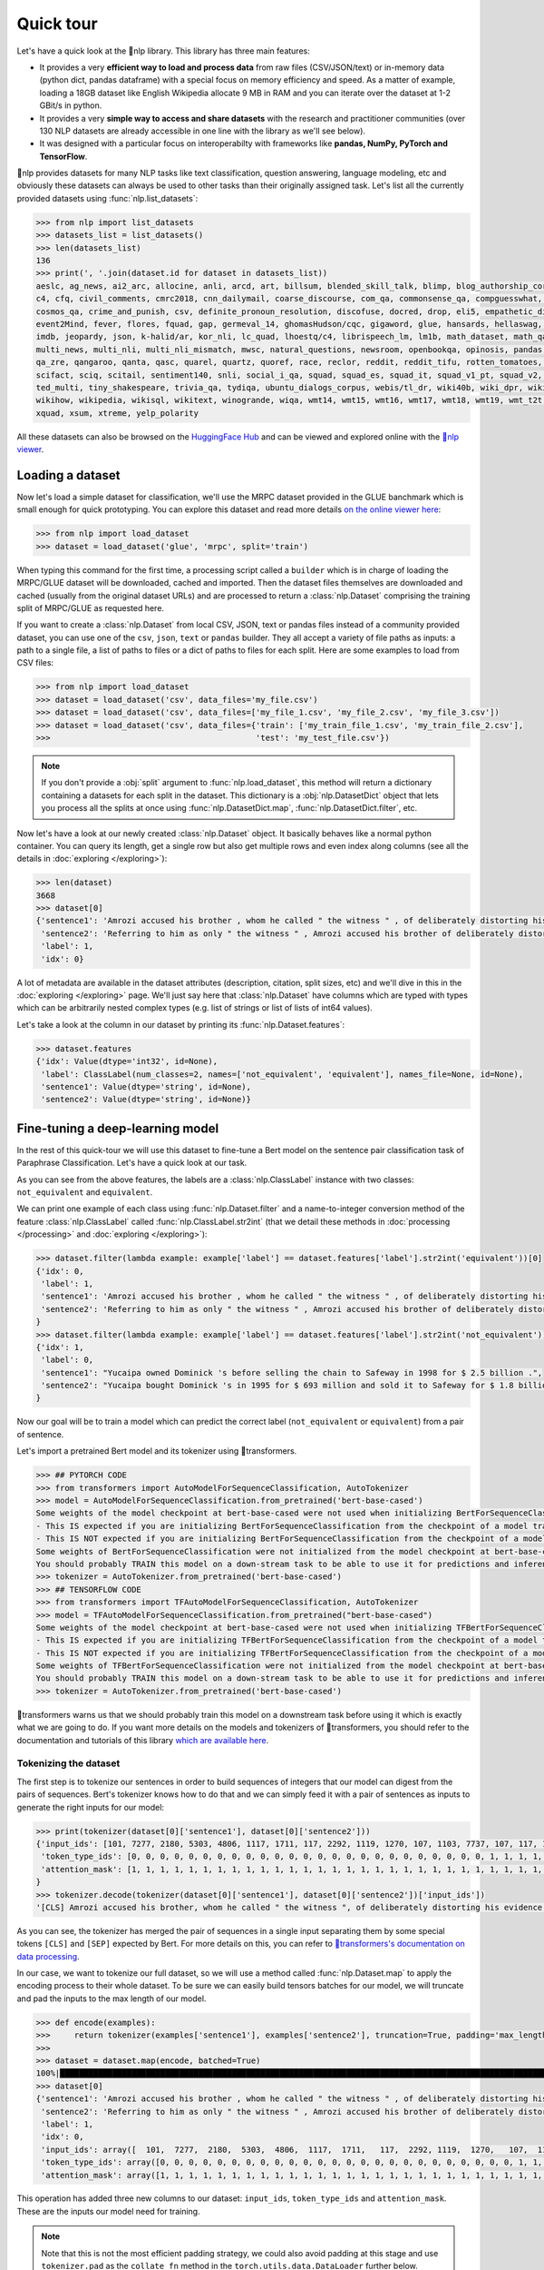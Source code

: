 Quick tour
==========

Let's have a quick look at the 🤗nlp library. This library has three main features:

- It provides a very **efficient way to load and process data** from raw files (CSV/JSON/text) or in-memory data (python dict, pandas dataframe) with a special focus on memory efficiency and speed. As a matter of example, loading a 18GB dataset like English Wikipedia allocate 9 MB in RAM and you can iterate over the dataset at 1-2 GBit/s in python.
- It provides a very **simple way to access and share datasets** with the research and practitioner communities (over 130 NLP datasets are already accessible in one line with the library as we'll see below).
- It was designed with a particular focus on interoperabilty with frameworks like **pandas, NumPy, PyTorch and TensorFlow**.

🤗nlp provides datasets for many NLP tasks like text classification, question answering, language modeling, etc and obviously these datasets can always be used to other tasks than their originally assigned task. Let's list all the currently provided datasets using :func:`nlp.list_datasets`:

.. code-block::

    >>> from nlp import list_datasets
    >>> datasets_list = list_datasets()
    >>> len(datasets_list)
    136
    >>> print(', '.join(dataset.id for dataset in datasets_list))
    aeslc, ag_news, ai2_arc, allocine, anli, arcd, art, billsum, blended_skill_talk, blimp, blog_authorship_corpus, bookcorpus, boolq, break_data,
    c4, cfq, civil_comments, cmrc2018, cnn_dailymail, coarse_discourse, com_qa, commonsense_qa, compguesswhat, coqa, cornell_movie_dialog, cos_e, 
    cosmos_qa, crime_and_punish, csv, definite_pronoun_resolution, discofuse, docred, drop, eli5, empathetic_dialogues, eraser_multi_rc, esnli, 
    event2Mind, fever, flores, fquad, gap, germeval_14, ghomasHudson/cqc, gigaword, glue, hansards, hellaswag, hyperpartisan_news_detection, 
    imdb, jeopardy, json, k-halid/ar, kor_nli, lc_quad, lhoestq/c4, librispeech_lm, lm1b, math_dataset, math_qa, mlqa, movie_rationales, 
    multi_news, multi_nli, multi_nli_mismatch, mwsc, natural_questions, newsroom, openbookqa, opinosis, pandas, para_crawl, pg19, piaf, qa4mre, 
    qa_zre, qangaroo, qanta, qasc, quarel, quartz, quoref, race, reclor, reddit, reddit_tifu, rotten_tomatoes, scan, scicite, scientific_papers, 
    scifact, sciq, scitail, sentiment140, snli, social_i_qa, squad, squad_es, squad_it, squad_v1_pt, squad_v2, squadshifts, super_glue, ted_hrlr, 
    ted_multi, tiny_shakespeare, trivia_qa, tydiqa, ubuntu_dialogs_corpus, webis/tl_dr, wiki40b, wiki_dpr, wiki_qa, wiki_snippets, wiki_split, 
    wikihow, wikipedia, wikisql, wikitext, winogrande, wiqa, wmt14, wmt15, wmt16, wmt17, wmt18, wmt19, wmt_t2t, wnut_17, x_stance, xcopa, xnli, 
    xquad, xsum, xtreme, yelp_polarity

All these datasets can also be browsed on the `HuggingFace Hub <https://huggingface.co/datasets>`__ and can be viewed and explored online with the `🤗nlp viewer <https://huggingface.co/nlp/viewer>`__.

Loading a dataset
--------------------

Now let's load a simple dataset for classification, we'll use the MRPC dataset provided in the GLUE banchmark which is small enough for quick prototyping. You can explore this dataset and read more details `on the online viewer here <https://huggingface.co/nlp/viewer/?dataset=glue&config=mrpc>`__:

.. code-block::

    >>> from nlp import load_dataset
    >>> dataset = load_dataset('glue', 'mrpc', split='train')

When typing this command for the first time, a processing script called a ``builder`` which is in charge of loading the MRPC/GLUE dataset will be downloaded, cached and imported. Then the dataset files themselves are downloaded and cached (usually from the original dataset URLs) and are processed to return a :class:`nlp.Dataset` comprising the training split of MRPC/GLUE as requested here.

If you want to create a :class:`nlp.Dataset` from local CSV, JSON, text or pandas files instead of a community provided dataset, you can use one of the ``csv``, ``json``, ``text`` or ``pandas`` builder. They all accept a variety of file paths as inputs: a path to a single file, a list of paths to files or a dict of paths to files for each split. Here are some examples to load from CSV files:

.. code-block::

    >>> from nlp import load_dataset
    >>> dataset = load_dataset('csv', data_files='my_file.csv')
    >>> dataset = load_dataset('csv', data_files=['my_file_1.csv', 'my_file_2.csv', 'my_file_3.csv'])
    >>> dataset = load_dataset('csv', data_files={'train': ['my_train_file_1.csv', 'my_train_file_2.csv'], 
    >>>                                           'test': 'my_test_file.csv'})

.. note::

    If you don't provide a :obj:`split` argument to :func:`nlp.load_dataset`, this method will return a dictionary containing a datasets for each split in the dataset. This dictionary is a :obj:`nlp.DatasetDict` object that lets you process all the splits at once using :func:`nlp.DatasetDict.map`, :func:`nlp.DatasetDict.filter`, etc.

Now let's have a look at our newly created :class:`nlp.Dataset` object. It basically behaves like a normal python container. You can query its length, get a single row but also get multiple rows and even index along columns (see all the details in :doc:`exploring </exploring>`):

.. code-block::

    >>> len(dataset)
    3668
    >>> dataset[0]
    {'sentence1': 'Amrozi accused his brother , whom he called " the witness " , of deliberately distorting his evidence .',
     'sentence2': 'Referring to him as only " the witness " , Amrozi accused his brother of deliberately distorting his evidence .',
     'label': 1,
     'idx': 0}

A lot of metadata are available in the dataset attributes (description, citation, split sizes, etc) and we'll dive in this in the :doc:`exploring </exploring>` page.
We'll just say here that :class:`nlp.Dataset` have columns which are typed with types which can be arbitrarily nested complex types (e.g. list of strings or list of lists of int64 values).

Let's take a look at the column in our dataset by printing its :func:`nlp.Dataset.features`:

.. code-block::

    >>> dataset.features
    {'idx': Value(dtype='int32', id=None),
     'label': ClassLabel(num_classes=2, names=['not_equivalent', 'equivalent'], names_file=None, id=None),
     'sentence1': Value(dtype='string', id=None),
     'sentence2': Value(dtype='string', id=None)}

Fine-tuning a deep-learning model
------------------------------------------

In the rest of this quick-tour we will use this dataset to fine-tune a Bert model on the sentence pair classification task of Paraphrase Classification. Let's have a quick look at our task.

As you can see from the above features, the labels are a :class:`nlp.ClassLabel` instance with two classes: ``not_equivalent`` and ``equivalent``. 

We can print one example of each class using :func:`nlp.Dataset.filter` and a name-to-integer conversion method of the feature :class:`nlp.ClassLabel` called :func:`nlp.ClassLabel.str2int` (that we detail these methods in :doc:`processing </processing>` and :doc:`exploring </exploring>`):

.. code-block::

    >>> dataset.filter(lambda example: example['label'] == dataset.features['label'].str2int('equivalent'))[0]
    {'idx': 0,
     'label': 1,
     'sentence1': 'Amrozi accused his brother , whom he called " the witness " , of deliberately distorting his evidence .',
     'sentence2': 'Referring to him as only " the witness " , Amrozi accused his brother of deliberately distorting his evidence .'
    }
    >>> dataset.filter(lambda example: example['label'] == dataset.features['label'].str2int('not_equivalent'))[0]
    {'idx': 1,
     'label': 0,
     'sentence1': "Yucaipa owned Dominick 's before selling the chain to Safeway in 1998 for $ 2.5 billion .",
     'sentence2': "Yucaipa bought Dominick 's in 1995 for $ 693 million and sold it to Safeway for $ 1.8 billion in 1998 ."
    }

Now our goal will be to train a model which can predict the correct label (``not_equivalent`` or ``equivalent``) from a pair of sentence.

Let's import a pretrained Bert model and its tokenizer using 🤗transformers.

.. code-block::

    >>> ## PYTORCH CODE
    >>> from transformers import AutoModelForSequenceClassification, AutoTokenizer
    >>> model = AutoModelForSequenceClassification.from_pretrained('bert-base-cased')
    Some weights of the model checkpoint at bert-base-cased were not used when initializing BertForSequenceClassification: ['cls.predictions.bias', 'cls.predictions.transform.dense.weight', 'cls.predictions.transform.dense.bias', 'cls.predictions.decoder.weight', 'cls.seq_relationship.weight', 'cls.seq_relationship.bias', 'cls.predictions.transform.LayerNorm.weight', 'cls.predictions.transform.LayerNorm.bias']
    - This IS expected if you are initializing BertForSequenceClassification from the checkpoint of a model trained on another task or with another architecture (e.g. initializing a BertForSequenceClassification model from a BertForPretraining model).
    - This IS NOT expected if you are initializing BertForSequenceClassification from the checkpoint of a model that you expect to be exactly identical (initializing a BertForSequenceClassification model from a BertForSequenceClassification model).
    Some weights of BertForSequenceClassification were not initialized from the model checkpoint at bert-base-cased and are newly initialized: ['classifier.weight', 'classifier.bias']
    You should probably TRAIN this model on a down-stream task to be able to use it for predictions and inference.
    >>> tokenizer = AutoTokenizer.from_pretrained('bert-base-cased')
    >>> ## TENSORFLOW CODE
    >>> from transformers import TFAutoModelForSequenceClassification, AutoTokenizer
    >>> model = TFAutoModelForSequenceClassification.from_pretrained("bert-base-cased")
    Some weights of the model checkpoint at bert-base-cased were not used when initializing TFBertForSequenceClassification: ['nsp___cls', 'mlm___cls']
    - This IS expected if you are initializing TFBertForSequenceClassification from the checkpoint of a model trained on another task or with another architecture (e.g. initializing a BertForSequenceClassification model from a BertForPretraining model).
    - This IS NOT expected if you are initializing TFBertForSequenceClassification from the checkpoint of a model that you expect to be exactly identical (initializing a BertForSequenceClassification model from a BertForSequenceClassification model).
    Some weights of TFBertForSequenceClassification were not initialized from the model checkpoint at bert-base-cased and are newly initialized: ['dropout_37', 'classifier']
    You should probably TRAIN this model on a down-stream task to be able to use it for predictions and inference.
    >>> tokenizer = AutoTokenizer.from_pretrained('bert-base-cased')

🤗transformers warns us that we should probably train this model on a downstream task before using it which is exactly what we are going to do.
If you want more details on the models and tokenizers of 🤗transformers, you should refer to the documentation and tutorials of this library `which are available here <https://huggingface.co/transformers/>`__.

Tokenizing the dataset
^^^^^^^^^^^^^^^^^^^^^^

The first step is to tokenize our sentences in order to build sequences of integers that our model can digest from the pairs of sequences. Bert's tokenizer knows how to do that and we can simply feed it with a pair of sentences as inputs to generate the right inputs for our model:

.. code-block::

    >>> print(tokenizer(dataset[0]['sentence1'], dataset[0]['sentence2']))
    {'input_ids': [101, 7277, 2180, 5303, 4806, 1117, 1711, 117, 2292, 1119, 1270, 107, 1103, 7737, 107, 117, 1104, 9938, 4267, 12223, 21811, 1117, 2554, 119, 102, 11336, 6732, 3384, 1106, 1140, 1112, 1178, 107, 1103, 7737, 107, 117, 7277, 2180, 5303, 4806, 1117, 1711, 1104, 9938, 4267, 12223, 21811, 1117, 2554, 119, 102],
     'token_type_ids': [0, 0, 0, 0, 0, 0, 0, 0, 0, 0, 0, 0, 0, 0, 0, 0, 0, 0, 0, 0, 0, 0, 0, 0, 0, 1, 1, 1, 1, 1, 1, 1, 1, 1, 1, 1, 1, 1, 1, 1, 1, 1, 1, 1, 1, 1, 1, 1, 1, 1, 1, 1],
     'attention_mask': [1, 1, 1, 1, 1, 1, 1, 1, 1, 1, 1, 1, 1, 1, 1, 1, 1, 1, 1, 1, 1, 1, 1, 1, 1, 1, 1, 1, 1, 1, 1, 1, 1, 1, 1, 1, 1, 1, 1, 1, 1, 1, 1, 1, 1, 1, 1, 1, 1, 1, 1, 1]
    }
    >>> tokenizer.decode(tokenizer(dataset[0]['sentence1'], dataset[0]['sentence2'])['input_ids'])
    '[CLS] Amrozi accused his brother, whom he called " the witness ", of deliberately distorting his evidence. [SEP] Referring to him as only " the witness ", Amrozi accused his brother of deliberately distorting his evidence. [SEP]'

As you can see, the tokenizer has merged the pair of sequences in a single input separating them by some special tokens ``[CLS]`` and ``[SEP]`` expected by Bert. For more details on this, you can refer to `🤗transformers's documentation on data processing <https://huggingface.co/transformers/preprocessing.html#preprocessing-pairs-of-sentences>`__.

In our case, we want to tokenize our full dataset, so we will use a method called :func:`nlp.Dataset.map` to apply the encoding process to their whole dataset.
To be sure we can easily build tensors batches for our model, we will truncate and pad the inputs to the max length of our model.

.. code-block::

    >>> def encode(examples):
    >>>     return tokenizer(examples['sentence1'], examples['sentence2'], truncation=True, padding='max_length')
    >>>
    >>> dataset = dataset.map(encode, batched=True)
    100%|██████████████████████████████████████████████████████████████████████████████████████████████████████████████| 4/4 [00:02<00:00,  1.75it/s]
    >>> dataset[0]
    {'sentence1': 'Amrozi accused his brother , whom he called " the witness " , of deliberately distorting his evidence .',
     'sentence2': 'Referring to him as only " the witness " , Amrozi accused his brother of deliberately distorting his evidence .',
     'label': 1,
     'idx': 0,
     'input_ids': array([  101,  7277,  2180,  5303,  4806,  1117,  1711,   117,  2292, 1119,  1270,   107,  1103,  7737,   107,   117,  1104,  9938, 4267, 12223, 21811,  1117,  2554,   119,   102, 11336,  6732, 3384,  1106,  1140,  1112,  1178,   107,  1103,  7737,   107, 117,  7277,  2180,  5303,  4806,  1117,  1711,  1104,  9938, 4267, 12223, 21811,  1117,  2554,   119,   102]),
     'token_type_ids': array([0, 0, 0, 0, 0, 0, 0, 0, 0, 0, 0, 0, 0, 0, 0, 0, 0, 0, 0, 0, 0, 0, 0, 0, 0, 1, 1, 1, 1, 1, 1, 1, 1, 1, 1, 1, 1, 1, 1, 1, 1, 1, 1, 1, 1, 1, 1, 1, 1, 1, 1, 1]),
     'attention_mask': array([1, 1, 1, 1, 1, 1, 1, 1, 1, 1, 1, 1, 1, 1, 1, 1, 1, 1, 1, 1, 1, 1, 1, 1, 1, 1, 1, 1, 1, 1, 1, 1, 1, 1, 1, 1, 1, 1, 1, 1, 1, 1, 1, 1, 1, 1, 1, 1, 1, 1, 1, 1])}

This operation has added three new columns to our dataset: ``input_ids``, ``token_type_ids`` and ``attention_mask``. These are the inputs our model need for training.

.. note::

    Note that this is not the most efficient padding strategy, we could also avoid padding at this stage and use ``tokenizer.pad`` as the ``collate_fn`` method in the ``torch.utils.data.DataLoader`` further below.

Formatting the dataset
^^^^^^^^^^^^^^^^^^^^^^^^^^^^^^^^^^^

Now that we have encoded our dataset, we want to use it in a ``torch.Dataloader`` or a ``tf.data.Dataset`` and use it to train our model.

To be able to train our model with this dataset and PyTorch, we will need to do three modifications:

- rename our ``label`` column in ``labels`` which is the expected input name for labels in `BertForSequenceClassification <https://huggingface.co/transformers/model_doc/bert.html?#transformers.BertForSequenceClassification.forward>`__ or `TFBertForSequenceClassification <https://huggingface.co/transformers/model_doc/bert.html?#tfbertforsequenceclassification>`__,
- get pytorch (or tensorflow) tensors out of our :class:`nlp.Dataset`, instead of python objects, and
- filter the columns to return only the subset of the columns that we need for our model inputs (``input_ids``, ``token_type_ids`` and ``attention_mask``).

.. note::

    We don't want the columns `sentence1` or `sentence2` as inputs to train our model, but we could still want to keep them in the dataset, for instance for the evaluation of the model. 🤗nlp let you control the output format of :func:`nlp.Dataset.__getitem__` to just mask them as detailed in :doc:`exploring <./exploring>`.

The first modification is just a matter of renaming the column as follow (we could have done it during the tokenization process as well:

.. code-block::

    >>> dataset = dataset.map(lambda examples: {'labels': examples['label']}, batched=True)

The two other modifications can be handled by the :func:`nlp.Dataset.set_format` method which will convert, on the fly, the returned output from :func:`nlp.Dataset.__getitem__` to filter the unwanted columns and convert python objects in PyTorch tensors.

Here is how we can apply the right format to our dataset using :func:`nlp.Dataset.set_format` and wrap it in a ``torch.utils.data.DataLoader`` or a ``tf.data.Dataset``:

.. code-block::

    >>> ## PYTORCH CODE
    >>> import torch
    >>> dataset.set_format(type='torch', columns=['input_ids', 'token_type_ids', 'attention_mask', 'labels'])
    >>> dataloader = torch.utils.data.DataLoader(dataset, batch_size=32)
    >>> next(iter(dataloader))
    {'attention_mask': tensor([[1, 1, 1,  ..., 0, 0, 0],
                               [1, 1, 1,  ..., 0, 0, 0],
                               [1, 1, 1,  ..., 0, 0, 0],
                               ...,
                               [1, 1, 1,  ..., 0, 0, 0],
                               [1, 1, 1,  ..., 0, 0, 0],
                               [1, 1, 1,  ..., 0, 0, 0]]),
    'input_ids': tensor([[  101,  7277,  2180,  ...,     0,     0,     0],
                         [  101, 10684,  2599,  ...,     0,     0,     0],
                         [  101,  1220,  1125,  ...,     0,     0,     0],
                         ...,
                         [  101, 16944,  1107,  ...,     0,     0,     0],
                         [  101,  1109, 11896,  ...,     0,     0,     0],
                         [  101,  1109,  4173,  ...,     0,     0,     0]]),
    'label': tensor([1, 0, 1, 0, 1, 1, 0, 1]),
    'token_type_ids': tensor([[0, 0, 0,  ..., 0, 0, 0],
                              [0, 0, 0,  ..., 0, 0, 0],
                              [0, 0, 0,  ..., 0, 0, 0],
                              ...,
                              [0, 0, 0,  ..., 0, 0, 0],
                              [0, 0, 0,  ..., 0, 0, 0],
                              [0, 0, 0,  ..., 0, 0, 0]])}
    >>> ## TENSORFLOW CODE
    >>> import tensorflow as tf
    >>> dataset.set_format(type='tensorflow', columns=['input_ids', 'token_type_ids', 'attention_mask', 'labels'])
    >>> features = {x: dataset[x].to_tensor(default_value=0, shape=[None, tokenizer.max_len]) for x in ['input_ids', 'token_type_ids', 'attention_mask']}
    >>> tfdataset = tf.data.Dataset.from_tensor_slices((features, dataset["labels"])).batch(32)
    >>> next(iter(tfdataset))
    ({'input_ids': <tf.Tensor: shape=(32, 512), dtype=int32, numpy=
    array([[  101,  7277,  2180, ...,     0,     0,     0],
           [  101, 10684,  2599, ...,     0,     0,     0],
           [  101,  1220,  1125, ...,     0,     0,     0],
           ...,
           [  101,  1109,  2026, ...,     0,     0,     0],
           [  101, 22263,  1107, ...,     0,     0,     0],
           [  101,   142,  1813, ...,     0,     0,     0]], dtype=int32)>, 'token_type_ids': <tf.Tensor: shape=(32, 512), dtype=int32, numpy=
    array([[0, 0, 0, ..., 0, 0, 0],
           [0, 0, 0, ..., 0, 0, 0],
           [0, 0, 0, ..., 0, 0, 0],
           ...,
           [0, 0, 0, ..., 0, 0, 0],
           [0, 0, 0, ..., 0, 0, 0],
           [0, 0, 0, ..., 0, 0, 0]], dtype=int32)>, 'attention_mask': <tf.Tensor: shape=(32, 512), dtype=int32, numpy=
    array([[1, 1, 1, ..., 0, 0, 0],
           [1, 1, 1, ..., 0, 0, 0],
           [1, 1, 1, ..., 0, 0, 0],
           ...,
           [1, 1, 1, ..., 0, 0, 0],
           [1, 1, 1, ..., 0, 0, 0],
           [1, 1, 1, ..., 0, 0, 0]], dtype=int32)>}, <tf.Tensor: shape=(32,), dtype=int64, numpy=
    array([1, 0, 1, 0, 1, 1, 0, 1, 0, 0, 0, 0, 1, 1, 0, 0, 0, 1, 0, 1, 1, 1,
           0, 1, 1, 1, 0, 0, 1, 1, 1, 0])>)


We are now ready to train our model. Let's write a simple training loop and a start the training

.. code-block::

    >>> ## PYTORCH CODE
    >>> from tqdm import tqdm
    >>> device = 'cuda' if torch.cuda.is_available() else 'cpu' 
    >>> model.train().to(device)
    >>> optimizer = torch.optim.AdamW(params=model.parameters(), lr=1e-5)
    >>> for epoch in range(3):
    >>>     for i, batch in enumerate(tqdm(dataloader)):
    >>>         batch = {k: v.to(device) for k, v in batch.items()}
    >>>         outputs = model(**batch)
    >>>         loss = outputs[0]
    >>>         loss.backward()
    >>>         optimizer.step()
    >>>         optimizer.zero_grad()
    >>>         if i % 10 == 0:
    >>>             print(f"loss: {loss}")
    >>> ## TENSORFLOW CODE
    >>> loss_fn = tf.keras.losses.SparseCategoricalCrossentropy(reduction=tf.keras.losses.Reduction.NONE, from_logits=True)
    >>> opt = tf.keras.optimizers.Adam(learning_rate=3e-5)
    >>> model.compile(optimizer=opt, loss=loss_fn, metrics=["accuracy"])
    >>> model.fit(tfdataset, epochs=3)


Now this was a very simple tour, you should continue with either the detailled notebook which is `here <https://colab.research.google.com/github/huggingface/nlp/blob/master/notebooks/Overview.ipynb#scrollTo=my95uHbLyjwR>`__ or the in-depth guides on

- :doc:`loading datasets <./loading_datasets>`
- :doc:`exploring the dataset object attributes <./exploring>`
- :doc:`processing dataset data <./processing>`
- :doc:`indexing a dataset with FAISS or Elastic Search <./faiss_and_ea>`
- :doc:`Adding new datasets <./add_dataset>`
- :doc:`Sharing datasets <./share_dataset>`
